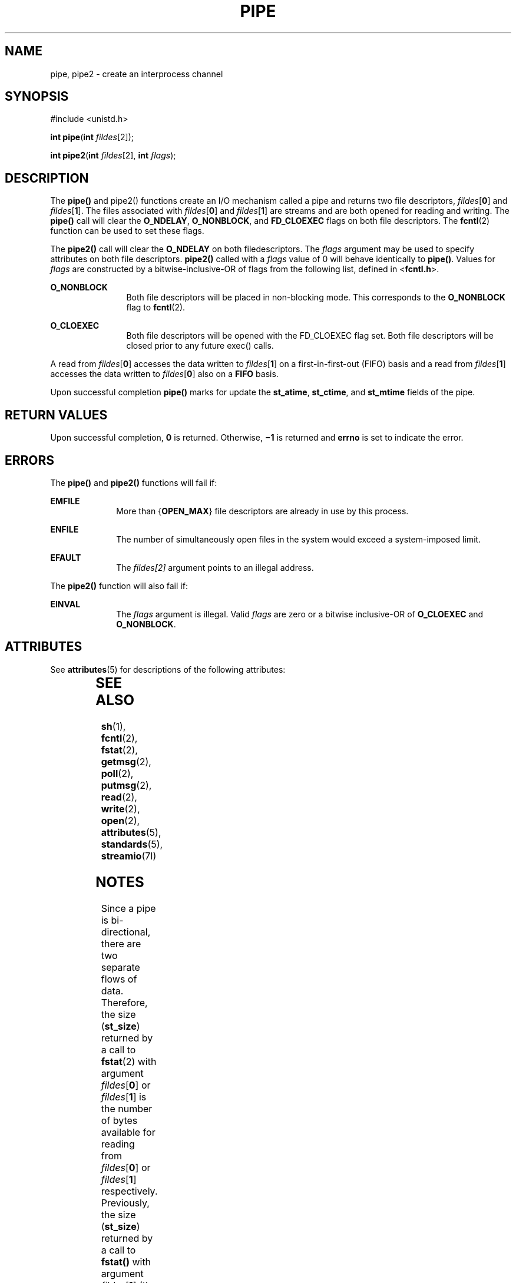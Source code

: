 .\"
.\" Sun Microsystems, Inc. gratefully acknowledges The Open Group for
.\" permission to reproduce portions of its copyrighted documentation.
.\" Original documentation from The Open Group can be obtained online at
.\" http://www.opengroup.org/bookstore/.
.\"
.\" The Institute of Electrical and Electronics Engineers and The Open
.\" Group, have given us permission to reprint portions of their
.\" documentation.
.\"
.\" In the following statement, the phrase ``this text'' refers to portions
.\" of the system documentation.
.\"
.\" Portions of this text are reprinted and reproduced in electronic form
.\" in the SunOS Reference Manual, from IEEE Std 1003.1, 2004 Edition,
.\" Standard for Information Technology -- Portable Operating System
.\" Interface (POSIX), The Open Group Base Specifications Issue 6,
.\" Copyright (C) 2001-2004 by the Institute of Electrical and Electronics
.\" Engineers, Inc and The Open Group.  In the event of any discrepancy
.\" between these versions and the original IEEE and The Open Group
.\" Standard, the original IEEE and The Open Group Standard is the referee
.\" document.  The original Standard can be obtained online at
.\" http://www.opengroup.org/unix/online.html.
.\"
.\" This notice shall appear on any product containing this material.
.\"
.\" The contents of this file are subject to the terms of the
.\" Common Development and Distribution License (the "License").
.\" You may not use this file except in compliance with the License.
.\"
.\" You can obtain a copy of the license at usr/src/OPENSOLARIS.LICENSE
.\" or http://www.opensolaris.org/os/licensing.
.\" See the License for the specific language governing permissions
.\" and limitations under the License.
.\"
.\" When distributing Covered Code, include this CDDL HEADER in each
.\" file and include the License file at usr/src/OPENSOLARIS.LICENSE.
.\" If applicable, add the following below this CDDL HEADER, with the
.\" fields enclosed by brackets "[]" replaced with your own identifying
.\" information: Portions Copyright [yyyy] [name of copyright owner]
.\"
.\"
.\" Copyright 1989 AT&T
.\" Copyright (c) 2001, The IEEE and The Open Group.  All Rights Reserved.
.\" Copyright (c) 2002, Sun Microsystems, Inc.  All Rights Reserved.
.\" Portions Copyright (c) 2013, OmniTI Computer Consulting, Inc.
.\" All Rights Reserved.
.\"
.TH PIPE 2 "Apr 19, 2013"
.SH NAME
pipe, pipe2 \- create an interprocess channel
.SH SYNOPSIS
.LP
.nf
#include <unistd.h>

\fBint\fR \fBpipe\fR(\fBint\fR \fIfildes\fR[2]);

\fBint\fR \fBpipe2\fR(\fBint\fR \fIfildes\fR[2], \fBint\fR \fIflags\fR);
.fi

.SH DESCRIPTION
.sp
.LP
The \fBpipe()\fR and pipe2() functions create an I/O mechanism called a
pipe and returns two file descriptors, \fIfildes\fR[\fB0\fR] and
\fIfildes\fR[\fB1\fR]. The files associated with \fIfildes\fR[\fB0\fR]
and \fIfildes\fR[\fB1\fR] are streams and are both opened for reading and
writing.  The \fBpipe()\fR call will clear the \fBO_NDELAY\fR,
\fBO_NONBLOCK\fR, and \fBFD_CLOEXEC\fR flags on both file descriptors. The
\fBfcntl\fR(2) function can be used to set these flags.
.sp
.LP
The \fBpipe2()\fR call will clear the \fBO_NDELAY\fR on both filedescriptors.
The \fIflags\fR argument may be used to specify attributes on both file
descriptors.  \fBpipe2()\fR called with a \fIflags\fR value of 0 will
behave identically to \fBpipe()\fR.  Values for \fIflags\fR are constructed
by a bitwise-inclusive-OR of flags from the following list, defined in
<\fBfcntl.h\fR>.

.sp
.ne 2
.na
\fB\fBO_NONBLOCK\fR\fR
.ad
.RS 12n
Both file descriptors will be placed in non-blocking mode. This corresponds
to the \fBO_NONBLOCK\fR flag to \fBfcntl\fR(2).
.RE

.sp
.ne 2
.na
\fB\fBO_CLOEXEC\fR\fR
.ad
.RS 12n
Both file descriptors will be opened with the FD_CLOEXEC flag set. Both file
descriptors will be closed prior to any future exec() calls.
.RE

.sp
.LP
A read from \fIfildes\fR[\fB0\fR] accesses the data written to
\fIfildes\fR[\fB1\fR] on a first-in-first-out (FIFO) basis and a read from
\fIfildes\fR[\fB1\fR] accesses the data written to \fIfildes\fR[\fB0\fR] also
on a \fBFIFO\fR basis.
.sp
.LP
Upon successful completion \fBpipe()\fR marks for update the \fBst_atime\fR,
\fBst_ctime\fR, and \fBst_mtime\fR fields of the pipe.
.SH RETURN VALUES
.sp
.LP
Upon successful completion, \fB0\fR is returned. Otherwise, \fB\(mi1\fR is
returned and \fBerrno\fR is set to indicate the error.
.SH ERRORS
.sp
.LP
The \fBpipe()\fR and \fBpipe2()\fR functions will fail if:
.sp
.ne 2
.na
\fB\fBEMFILE\fR\fR
.ad
.RS 10n
More than {\fBOPEN_MAX\fR} file descriptors are already in use by this process.
.RE

.sp
.ne 2
.na
\fB\fBENFILE\fR\fR
.ad
.RS 10n
The number of simultaneously open files in the system would exceed a
system-imposed limit.
.RE

.sp
.ne 2
.na
\fB\fBEFAULT\fR\fR
.ad
.RS 10n
The \fIfildes[2]\fR argument points to an illegal address.
.RE

.sp
.LP
The \fBpipe2()\fR function will also fail if:
.sp
.ne 2
.na
\fB\fBEINVAL\fR\fR
.ad
.RS 10n
The \fIflags\fR argument is illegal. Valid \fIflags\fR are zero or a
bitwise inclusive-OR of \fBO_CLOEXEC\fR and \fBO_NONBLOCK\fR.
.RE


.SH ATTRIBUTES
.sp
.LP
See \fBattributes\fR(5) for descriptions of the following attributes:
.sp

.sp
.TS
box;
c | c
l | l .
ATTRIBUTE TYPE	ATTRIBUTE VALUE
_
Interface Stability	Standard
_
MT-Level	Async-Signal-Safe
.TE

.SH SEE ALSO
.sp
.LP
\fBsh\fR(1), \fBfcntl\fR(2), \fBfstat\fR(2), \fBgetmsg\fR(2), \fBpoll\fR(2),
\fBputmsg\fR(2), \fBread\fR(2), \fBwrite\fR(2), \fBopen\fR(2),
\fBattributes\fR(5), \fBstandards\fR(5), \fBstreamio\fR(7I)
.SH NOTES
.sp
.LP
Since a pipe is bi-directional, there are two separate flows of data.
Therefore, the size (\fBst_size\fR) returned by a call to \fBfstat\fR(2) with
argument  \fIfildes\fR[\fB0\fR] or \fIfildes\fR[\fB1\fR] is the number of bytes
available for reading from \fIfildes\fR[\fB0\fR] or \fIfildes\fR[\fB1\fR]
respectively. Previously, the size (\fBst_size\fR) returned by a call to
\fBfstat()\fR with argument \fIfildes\fR[\fB1\fR] (the write-end) was the
number of bytes available for reading from \fIfildes\fR[\fB0\fR] (the
read-end).
